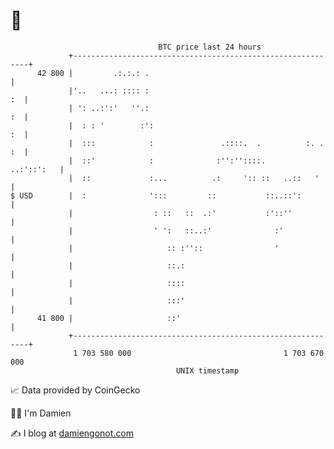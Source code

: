 * 👋

#+begin_example
                                    BTC price last 24 hours                    
                +------------------------------------------------------------+ 
         42 800 |         .:.:.: .                                           | 
                |'..   ...: :::: :                                        :  | 
                | ': ..:':'   ''.:                                        :  | 
                |  : : '        :':                                       :  | 
                |  :::            :               .::::.  .          :. . :  | 
                |  ::'            :              :'':''::::.      ..:'::':   | 
                |  ::             :...          .:     ':: ::   ..::   '     | 
   $ USD        |  :              ':::         ::           ::..::':         | 
                |                  : ::   ::  .:'           :'::''           | 
                |                  ' ':   ::..:'              :'             | 
                |                     :: :''::                '              | 
                |                     ::.:                                   | 
                |                     ::::                                   | 
                |                     :::'                                   | 
         41 800 |                     ::'                                    | 
                +------------------------------------------------------------+ 
                 1 703 580 000                                  1 703 670 000  
                                        UNIX timestamp                         
#+end_example
📈 Data provided by CoinGecko

🧑‍💻 I'm Damien

✍️ I blog at [[https://www.damiengonot.com][damiengonot.com]]
